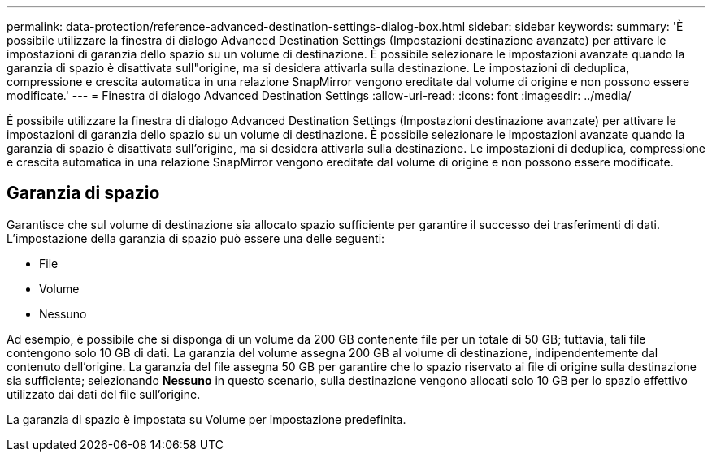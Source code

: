 ---
permalink: data-protection/reference-advanced-destination-settings-dialog-box.html 
sidebar: sidebar 
keywords:  
summary: 'È possibile utilizzare la finestra di dialogo Advanced Destination Settings (Impostazioni destinazione avanzate) per attivare le impostazioni di garanzia dello spazio su un volume di destinazione. È possibile selezionare le impostazioni avanzate quando la garanzia di spazio è disattivata sull"origine, ma si desidera attivarla sulla destinazione. Le impostazioni di deduplica, compressione e crescita automatica in una relazione SnapMirror vengono ereditate dal volume di origine e non possono essere modificate.' 
---
= Finestra di dialogo Advanced Destination Settings
:allow-uri-read: 
:icons: font
:imagesdir: ../media/


[role="lead"]
È possibile utilizzare la finestra di dialogo Advanced Destination Settings (Impostazioni destinazione avanzate) per attivare le impostazioni di garanzia dello spazio su un volume di destinazione. È possibile selezionare le impostazioni avanzate quando la garanzia di spazio è disattivata sull'origine, ma si desidera attivarla sulla destinazione. Le impostazioni di deduplica, compressione e crescita automatica in una relazione SnapMirror vengono ereditate dal volume di origine e non possono essere modificate.



== Garanzia di spazio

Garantisce che sul volume di destinazione sia allocato spazio sufficiente per garantire il successo dei trasferimenti di dati. L'impostazione della garanzia di spazio può essere una delle seguenti:

* File
* Volume
* Nessuno


Ad esempio, è possibile che si disponga di un volume da 200 GB contenente file per un totale di 50 GB; tuttavia, tali file contengono solo 10 GB di dati. La garanzia del volume assegna 200 GB al volume di destinazione, indipendentemente dal contenuto dell'origine. La garanzia del file assegna 50 GB per garantire che lo spazio riservato ai file di origine sulla destinazione sia sufficiente; selezionando *Nessuno* in questo scenario, sulla destinazione vengono allocati solo 10 GB per lo spazio effettivo utilizzato dai dati del file sull'origine.

La garanzia di spazio è impostata su Volume per impostazione predefinita.
